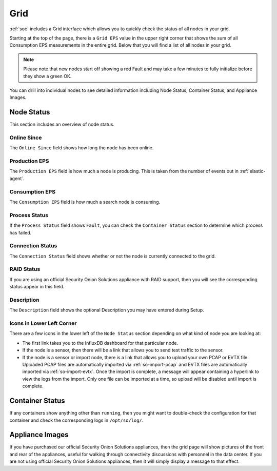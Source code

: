 .. _grid:

Grid
====

:ref:`soc` includes a Grid interface which allows you to quickly check the status of all nodes in your grid.

.. image:: images/39_grid.png
  :target: _images/39_grid.png

Starting at the top of the page, there is a ``Grid EPS`` value in the upper right corner that shows the sum of all Consumption EPS measurements in the entire grid. Below that you will find a list of all nodes in your grid.

.. note::

  Please note that new nodes start off showing a red Fault and may take a few minutes to fully initialize before they show a green OK.

You can drill into individual nodes to see detailed information including Node Status, Container Status, and Appliance Images.

Node Status
-----------

This section includes an overview of node status.

Online Since
~~~~~~~~~~~~

The ``Online Since`` field shows how long the node has been online.

Production EPS
~~~~~~~~~~~~~~

The ``Production EPS`` field is how much a node is producing. This is taken from the number of events out in :ref:`elastic-agent`.

Consumption EPS
~~~~~~~~~~~~~~~

The ``Consumption EPS`` field is how much a search node is consuming. 

Process Status
~~~~~~~~~~~~~~

If the ``Process Status`` field shows ``Fault``, you can check the ``Container Status`` section to determine which process has failed.

Connection Status
~~~~~~~~~~~~~~~~~

The ``Connection Status`` field shows whether or not the node is currently connected to the grid.

RAID Status
~~~~~~~~~~~

If you are using an official Security Onion Solutions appliance with RAID support, then you will see the corresponding status appear in this field.

Description
~~~~~~~~~~~

The ``Description`` field shows the optional Description you may have entered during Setup.

Icons in Lower Left Corner
~~~~~~~~~~~~~~~~~~~~~~~~~~

There are a few icons in the lower left of the ``Node Status`` section depending on what kind of node you are looking at: 

- The first link takes you to the InfluxDB dashboard for that particular node.

- If the node is a sensor, then there will be a link that allows you to send test traffic to the sensor.

- If the node is a sensor or import node, there is a link that allows you to upload your own PCAP or EVTX file. Uploaded PCAP files are automatically imported via :ref:`so-import-pcap` and EVTX files are automatically imported via :ref:`so-import-evtx`. Once the import is complete, a message will appear containing a hyperlink to view the logs from the import. Only one file can be imported at a time, so upload will be disabled until import is complete.

Container Status
----------------

If any containers show anything other than ``running``, then you might want to double-check the configuration for that container and check the corresponding logs in ``/opt/so/log/``.

Appliance Images
----------------

If you have purchased our official Security Onion Solutions appliances, then the grid page will show pictures of the front and rear of the appliances, useful for walking through connectivity discussions with personnel in the data center. If you are not using official Security Onion Solutions appliances, then it will simply display a message to that effect.

